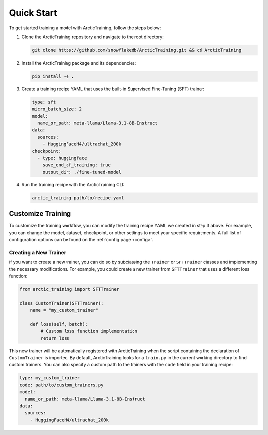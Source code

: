 
.. _quickstart:

===========
Quick Start
===========

To get started training a model with ArcticTraining, follow the steps below:

1. Clone the ArcticTraining repository and navigate to the root directory:

   .. code-block:: bash

      git clone https://github.com/snowflakedb/ArcticTraining.git && cd ArcticTraining

2. Install the ArcticTraining package and its dependencies:

   .. code-block:: bash

      pip install -e .

3. Create a training recipe YAML that uses the built-in Supervised Fine-Tuning (SFT) trainer:

   .. code-block:: yaml

      type: sft
      micro_batch_size: 2
      model:
        name_or_path: meta-llama/Llama-3.1-8B-Instruct
      data:
        sources:
          - HuggingFaceH4/ultrachat_200k
      checkpoint:
        - type: huggingface
          save_end_of_training: true
          output_dir: ./fine-tuned-model

4. Run the training recipe with the ArcticTraining CLI:

   .. code-block:: bash

      arctic_training path/to/recipe.yaml

Customize Training
------------------

To customize the training workflow, you can modify the training recipe YAML we
created in step 3 above. For example, you can change the model, dataset,
checkpoint, or other settings to meet your specific requirements. A full list of
configuration options can be found on the :ref:`config page <config>`.

Creating a New Trainer
^^^^^^^^^^^^^^^^^^^^^^

If you want to create a new trainer, you can do so by subclassing the
``Trainer`` or ``SFTTrainer`` classes and implementing the necessary
modifications. For example, you could create a new trainer from ``SFTTrainer``
that uses a different loss function:

.. code-block:: python

   from arctic_training import SFTTrainer

   class CustomTrainer(SFTTrainer):
       name = "my_custom_trainer"

       def loss(self, batch):
           # Custom loss function implementation
           return loss

This new trainer will be automatically registered with ArcticTraining when the
script containing the declaration of ``CustomTrainer`` is imported. By default,
ArcticTraining looks for a ``train.py`` in the current working directory to find
custom trainers. You can also specify a custom path to the trainers with the
``code`` field in your training recipe:

.. code-block:: yaml

   type: my_custom_trainer
   code: path/to/custom_trainers.py
   model:
     name_or_path: meta-llama/Llama-3.1-8B-Instruct
   data:
     sources:
       - HuggingFaceH4/ultrachat_200k
